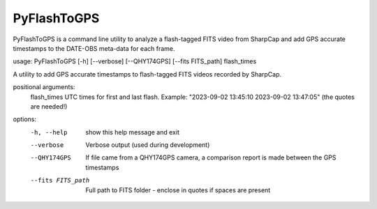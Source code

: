 PyFlashToGPS
============

PyFlashToGPS is a command line utility to analyze a flash-tagged FITS video from SharpCap and add GPS accurate
timestamps to the DATE-OBS meta-data for each frame.

usage: PyFlashToGPS [-h] [--verbose] [--QHY174GPS] [--fits FITS_path] flash_times
                
A utility to add GPS accurate timestamps to flash-tagged FITS videos recorded by SharpCap.

positional arguments:
  flash_times       UTC times for first and last flash. Example: "2023-09-02 13:45:10 2023-09-02 13:47:05" (the quotes are needed!)

options:
  -h, --help        show this help message and exit
  --verbose         Verbose output (used during development)
  --QHY174GPS       If file came from a QHY174GPS camera, a comparison report
                    is made between the GPS timestamps
  --fits FITS_path  Full path to FITS folder - enclose in quotes if spaces are present
